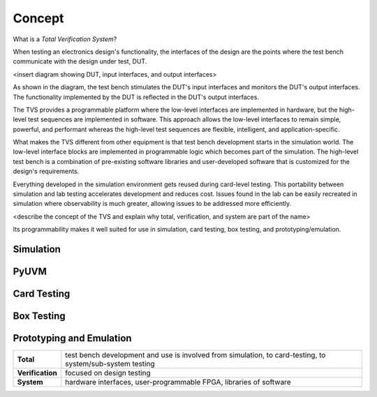 .. _tvs_concept:

Concept
=======

What is a *Total Verification System*?

When testing an electronics design's functionality, the interfaces of the design are the points where the test bench communicate with the design under test, DUT.

<insert diagram showing DUT, input interfaces, and output interfaces>

As shown in the diagram, the test bench stimulates the DUT's input interfaces and monitors the DUT's output interfaces.  The functionality implemented by the DUT is reflected in the DUT's output interfaces.

The TVS provides a programmable platform where the low-level interfaces are implemented in hardware, but the high-level test sequences are implemented in software.  This approach allows the low-level interfaces to remain simple, powerful, and performant whereas the high-level test sequences are flexible, intelligent, and application-specific.

What makes the TVS different from other equipment is that test bench development starts in the simulation world. The low-level interface blocks are implemented in programmable logic which becomes part of the simulation.   The high-level test bench is a combination of pre-existing software libraries and user-developed software that is customized for the design's requirements.

Everything developed in the simulation environment gets reused during card-level testing.  This portability between simulation and lab testing accelerates development and reduces cost.  Issues found in the lab can be easily recreated in simulation where observability is much greater, allowing issues to be addressed more efficiently.

<describe the concept of the TVS and explain why total, verification, and system are part of the name>

Its programmability makes it well suited for use in simulation, card testing, box testing, and prototyping/emulation. 

Simulation
----------

PyUVM
----------

Card Testing
------------

Box Testing 
-----------

Prototyping and Emulation
-------------------------

.. list-table:: 
   :widths: 20 200
   :header-rows: 0

   * - **Total**
     - test bench development and use is involved from simulation, to card-testing, to system/sub-system testing
   * - **Verification**
     - focused on design testing
   * - **System**
     - hardware interfaces, user-programmable FPGA, libraries of software
